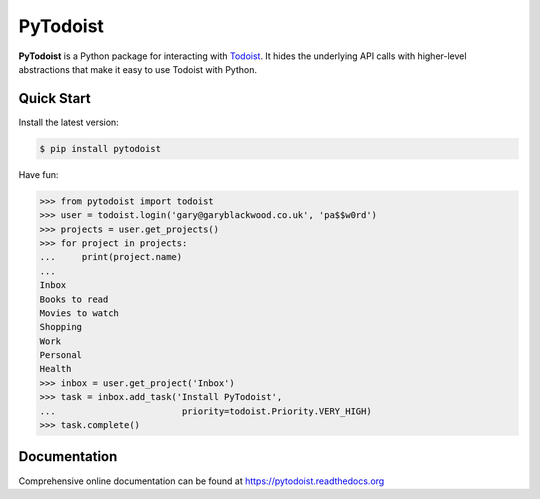 PyTodoist
=========

**PyTodoist** is a Python package for interacting with `Todoist <http://www.todoist.com>`_. It hides the underlying API calls with higher-level abstractions that make it easy to use Todoist with Python.

.. image:: https://img.shields.io/github/license/garee/pytodoist.svg
.. image:: https://travis-ci.org/Garee/pytodoist.svg?branch=master

Quick Start
-----------

Install the latest version:

.. code-block:: bash

    $ pip install pytodoist

Have fun:

.. code-block:: python

    >>> from pytodoist import todoist
    >>> user = todoist.login('gary@garyblackwood.co.uk', 'pa$$w0rd')
    >>> projects = user.get_projects()
    >>> for project in projects:
    ...     print(project.name)
    ...
    Inbox
    Books to read
    Movies to watch
    Shopping
    Work
    Personal
    Health
    >>> inbox = user.get_project('Inbox')
    >>> task = inbox.add_task('Install PyTodoist',
    ...                        priority=todoist.Priority.VERY_HIGH)
    >>> task.complete()

Documentation
-------------

Comprehensive online documentation can be found at https://pytodoist.readthedocs.org
